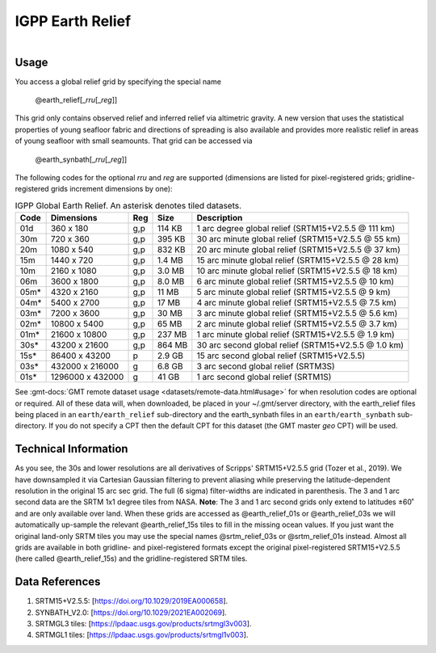 IGPP Earth Relief
------------------------

.. figure:: /_static/igpp.png
   :align: right
   :scale: 20 %

.. figure:: /_static/GMT_earth_relief.jpg
   :height: 888 px
   :width: 1774 px
   :align: center
   :scale: 40 %

Usage
~~~~~

You access a global relief grid by specifying the special name

   @earth_relief[_\ *rru*\ [_\ *reg*\ ]]

This grid only contains observed relief and inferred relief via altimetric gravity.
A new version that uses the statistical properties of young seafloor fabric and
directions of spreading is also available and provides more realistic relief in
areas of young seafloor with small seamounts.  That grid can be accessed via

   @earth_synbath[_\ *rru*\ [_\ *reg*\ ]]

The following codes for the optional *rr*\ *u* and *reg* are supported (dimensions are listed
for pixel-registered grids; gridline-registered grids increment dimensions by one):

.. _tbl-earth_relief:

.. table:: IGPP Global Earth Relief. An asterisk denotes tiled datasets.

  ==== ================= === =======  ==================================================
  Code Dimensions        Reg Size     Description
  ==== ================= === =======  ==================================================
  01d       360 x    180 g,p  114 KB  1 arc degree global relief (SRTM15+V2.5.5 @ 111 km)
  30m       720 x    360 g,p  395 KB  30 arc minute global relief (SRTM15+V2.5.5 @ 55 km)
  20m      1080 x    540 g,p  832 KB  20 arc minute global relief (SRTM15+V2.5.5 @ 37 km)
  15m      1440 x    720 g,p  1.4 MB  15 arc minute global relief (SRTM15+V2.5.5 @ 28 km)
  10m      2160 x   1080 g,p  3.0 MB  10 arc minute global relief (SRTM15+V2.5.5 @ 18 km)
  06m      3600 x   1800 g,p  8.0 MB  6 arc minute global relief (SRTM15+V2.5.5 @ 10 km)
  05m*     4320 x   2160 g,p   11 MB  5 arc minute global relief (SRTM15+V2.5.5 @ 9 km)
  04m*     5400 x   2700 g,p   17 MB  4 arc minute global relief (SRTM15+V2.5.5 @ 7.5 km)
  03m*     7200 x   3600 g,p   30 MB  3 arc minute global relief (SRTM15+V2.5.5 @ 5.6 km)
  02m*    10800 x   5400 g,p   65 MB  2 arc minute global relief (SRTM15+V2.5.5 @ 3.7 km)
  01m*    21600 x  10800 g,p  237 MB  1 arc minute global relief (SRTM15+V2.5.5 @ 1.9 km)
  30s*    43200 x  21600 g,p  864 MB  30 arc second global relief (SRTM15+V2.5.5 @ 1.0 km)
  15s*    86400 x  43200 p    2.9 GB  15 arc second global relief (SRTM15+V2.5.5)
  03s*   432000 x 216000 g    6.8 GB  3 arc second global relief (SRTM3S)
  01s*  1296000 x 432000 g     41 GB  1 arc second global relief (SRTM1S)
  ==== ================= === =======  ==================================================

See :gmt-docs:`GMT remote dataset usage <datasets/remote-data.html#usage>` for when resolution codes are optional or required.
All of these data will, when downloaded, be placed in your ~/.gmt/server directory, with
the earth_relief files being placed in an ``earth/earth_relief`` sub-directory and
the earth_synbath files in an ``earth/earth_synbath`` sub-directory. If you
do not specify a CPT then the default CPT for this dataset (the GMT master *geo* CPT) will be used.

Technical Information
~~~~~~~~~~~~~~~~~~~~~

As you see, the 30s and lower resolutions are all derivatives of Scripps' SRTM15+V2.5.5 grid
(Tozer et al., 2019).  We have downsampled it via Cartesian Gaussian filtering to prevent
aliasing while preserving the latitude-dependent resolution in the original 15 arc sec grid.
The full (6 sigma) filter-widths are indicated in parenthesis. The 3 and 1 arc second data
are the SRTM 1x1 degree tiles from NASA.  **Note**: The 3 and 1 arc second grids only extend
to latitudes ±60˚ and are only available over land.  When these grids are accessed as
@earth_relief_01s or @earth_relief_03s we will automatically up-sample the relevant @earth_relief_15s
tiles to fill in the missing ocean values. If you just want the original land-only SRTM tiles
you may use the special names @srtm_relief_03s or @srtm_relief_01s instead. Almost all grids
are available in both gridline- and pixel-registered formats except the original pixel-registered
SRTM15+V2.5.5 (here called @earth_relief_15s) and the gridline-registered SRTM tiles.

Data References
~~~~~~~~~~~~~~~

#. SRTM15+V2.5.5: [https://doi.org/10.1029/2019EA000658].
#. SYNBATH_V2.0: [https://doi.org/10.1029/2021EA002069].
#. SRTMGL3 tiles: [https://lpdaac.usgs.gov/products/srtmgl3v003].
#. SRTMGL1 tiles: [https://lpdaac.usgs.gov/products/srtmgl1v003].
